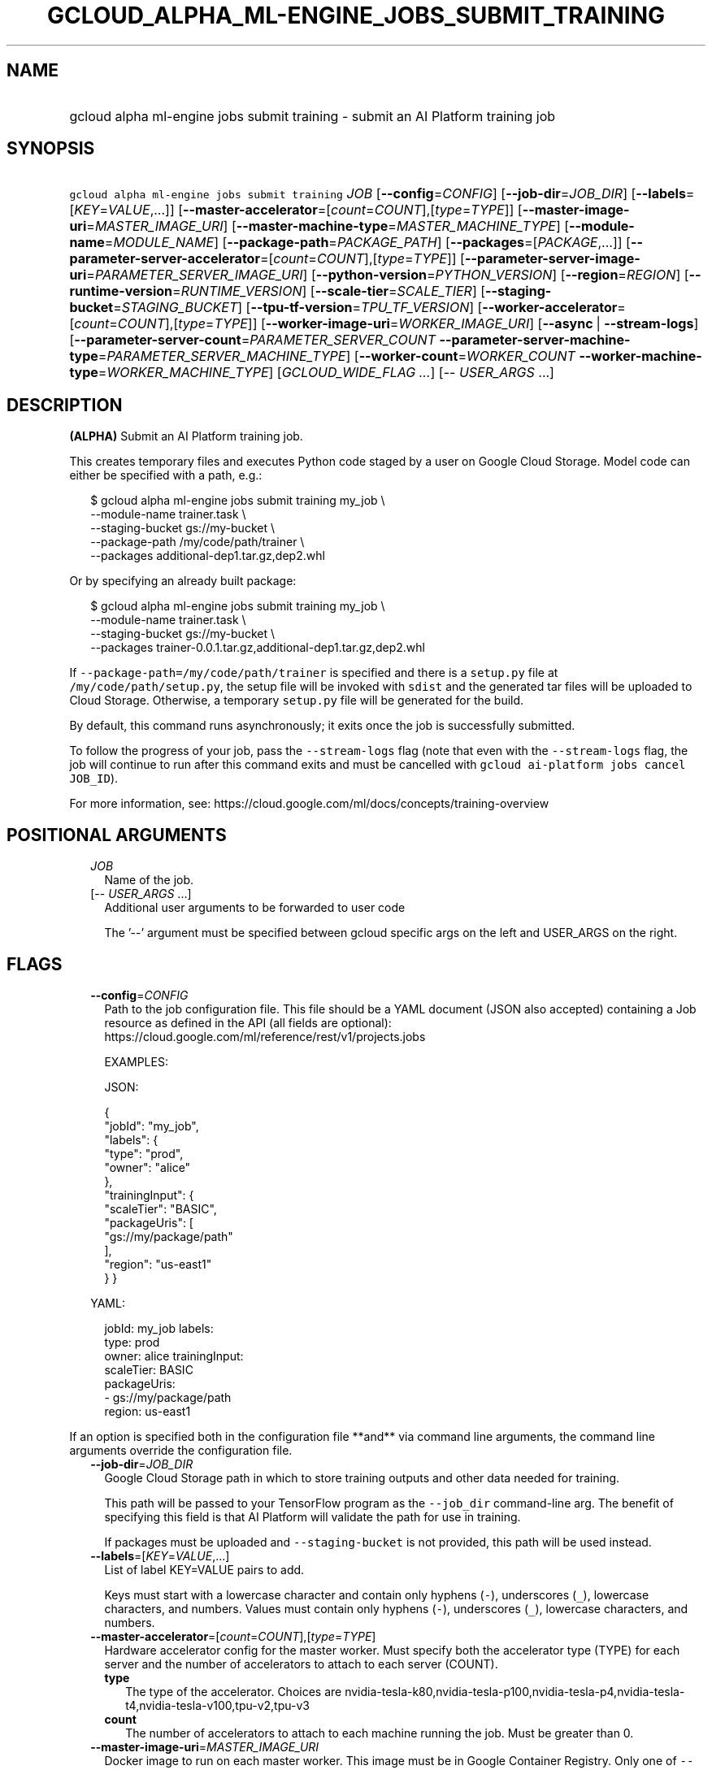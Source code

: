 
.TH "GCLOUD_ALPHA_ML\-ENGINE_JOBS_SUBMIT_TRAINING" 1



.SH "NAME"
.HP
gcloud alpha ml\-engine jobs submit training \- submit an AI Platform training job



.SH "SYNOPSIS"
.HP
\f5gcloud alpha ml\-engine jobs submit training\fR \fIJOB\fR [\fB\-\-config\fR=\fICONFIG\fR] [\fB\-\-job\-dir\fR=\fIJOB_DIR\fR] [\fB\-\-labels\fR=[\fIKEY\fR=\fIVALUE\fR,...]] [\fB\-\-master\-accelerator\fR=[\fIcount\fR=\fICOUNT\fR],[\fItype\fR=\fITYPE\fR]] [\fB\-\-master\-image\-uri\fR=\fIMASTER_IMAGE_URI\fR] [\fB\-\-master\-machine\-type\fR=\fIMASTER_MACHINE_TYPE\fR] [\fB\-\-module\-name\fR=\fIMODULE_NAME\fR] [\fB\-\-package\-path\fR=\fIPACKAGE_PATH\fR] [\fB\-\-packages\fR=[\fIPACKAGE\fR,...]] [\fB\-\-parameter\-server\-accelerator\fR=[\fIcount\fR=\fICOUNT\fR],[\fItype\fR=\fITYPE\fR]] [\fB\-\-parameter\-server\-image\-uri\fR=\fIPARAMETER_SERVER_IMAGE_URI\fR] [\fB\-\-python\-version\fR=\fIPYTHON_VERSION\fR] [\fB\-\-region\fR=\fIREGION\fR] [\fB\-\-runtime\-version\fR=\fIRUNTIME_VERSION\fR] [\fB\-\-scale\-tier\fR=\fISCALE_TIER\fR] [\fB\-\-staging\-bucket\fR=\fISTAGING_BUCKET\fR] [\fB\-\-tpu\-tf\-version\fR=\fITPU_TF_VERSION\fR] [\fB\-\-worker\-accelerator\fR=[\fIcount\fR=\fICOUNT\fR],[\fItype\fR=\fITYPE\fR]] [\fB\-\-worker\-image\-uri\fR=\fIWORKER_IMAGE_URI\fR] [\fB\-\-async\fR\ |\ \fB\-\-stream\-logs\fR] [\fB\-\-parameter\-server\-count\fR=\fIPARAMETER_SERVER_COUNT\fR\ \fB\-\-parameter\-server\-machine\-type\fR=\fIPARAMETER_SERVER_MACHINE_TYPE\fR] [\fB\-\-worker\-count\fR=\fIWORKER_COUNT\fR\ \fB\-\-worker\-machine\-type\fR=\fIWORKER_MACHINE_TYPE\fR] [\fIGCLOUD_WIDE_FLAG\ ...\fR] [\-\-\ \fIUSER_ARGS\fR\ ...]



.SH "DESCRIPTION"

\fB(ALPHA)\fR Submit an AI Platform training job.

This creates temporary files and executes Python code staged by a user on Google
Cloud Storage. Model code can either be specified with a path, e.g.:

.RS 2m
$ gcloud alpha ml\-engine jobs submit training my_job \e
        \-\-module\-name trainer.task \e
        \-\-staging\-bucket gs://my\-bucket \e
        \-\-package\-path /my/code/path/trainer \e
        \-\-packages additional\-dep1.tar.gz,dep2.whl
.RE

Or by specifying an already built package:

.RS 2m
$ gcloud alpha ml\-engine jobs submit training my_job \e
        \-\-module\-name trainer.task \e
        \-\-staging\-bucket gs://my\-bucket \e
        \-\-packages trainer\-0.0.1.tar.gz,additional\-dep1.tar.gz,dep2.whl
.RE

If \f5\-\-package\-path=/my/code/path/trainer\fR is specified and there is a
\f5setup.py\fR file at \f5/my/code/path/setup.py\fR, the setup file will be
invoked with \f5sdist\fR and the generated tar files will be uploaded to Cloud
Storage. Otherwise, a temporary \f5setup.py\fR file will be generated for the
build.

By default, this command runs asynchronously; it exits once the job is
successfully submitted.

To follow the progress of your job, pass the \f5\-\-stream\-logs\fR flag (note
that even with the \f5\-\-stream\-logs\fR flag, the job will continue to run
after this command exits and must be cancelled with \f5gcloud ai\-platform jobs
cancel JOB_ID\fR).

For more information, see:
https://cloud.google.com/ml/docs/concepts/training\-overview



.SH "POSITIONAL ARGUMENTS"

.RS 2m
.TP 2m
\fIJOB\fR
Name of the job.

.TP 2m
[\-\- \fIUSER_ARGS\fR ...]
Additional user arguments to be forwarded to user code

The '\-\-' argument must be specified between gcloud specific args on the left
and USER_ARGS on the right.


.RE
.sp

.SH "FLAGS"

.RS 2m
.TP 2m
\fB\-\-config\fR=\fICONFIG\fR
Path to the job configuration file. This file should be a YAML document (JSON
also accepted) containing a Job resource as defined in the API (all fields are
optional): https://cloud.google.com/ml/reference/rest/v1/projects.jobs

EXAMPLES:

JSON:

.RS 2m
{
  "jobId": "my_job",
  "labels": {
    "type": "prod",
    "owner": "alice"
  },
  "trainingInput": {
    "scaleTier": "BASIC",
    "packageUris": [
      "gs://my/package/path"
    ],
    "region": "us\-east1"
  }
}
.RE

YAML:

.RS 2m
jobId: my_job
labels:
  type: prod
  owner: alice
trainingInput:
  scaleTier: BASIC
  packageUris:
  \- gs://my/package/path
  region: us\-east1
.RE



.RE
.sp
If an option is specified both in the configuration file **and** via command
line arguments, the command line arguments override the configuration file.

.RS 2m
.TP 2m
\fB\-\-job\-dir\fR=\fIJOB_DIR\fR
Google Cloud Storage path in which to store training outputs and other data
needed for training.

This path will be passed to your TensorFlow program as the \f5\-\-job_dir\fR
command\-line arg. The benefit of specifying this field is that AI Platform will
validate the path for use in training.

If packages must be uploaded and \f5\-\-staging\-bucket\fR is not provided, this
path will be used instead.

.TP 2m
\fB\-\-labels\fR=[\fIKEY\fR=\fIVALUE\fR,...]
List of label KEY=VALUE pairs to add.

Keys must start with a lowercase character and contain only hyphens (\f5\-\fR),
underscores (\f5_\fR), lowercase characters, and numbers. Values must contain
only hyphens (\f5\-\fR), underscores (\f5_\fR), lowercase characters, and
numbers.

.TP 2m
\fB\-\-master\-accelerator\fR=[\fIcount\fR=\fICOUNT\fR],[\fItype\fR=\fITYPE\fR]
Hardware accelerator config for the master worker. Must specify both the
accelerator type (TYPE) for each server and the number of accelerators to attach
to each server (COUNT).


.RS 2m
.TP 2m
\fBtype\fR
The type of the accelerator. Choices are
nvidia\-tesla\-k80,nvidia\-tesla\-p100,nvidia\-tesla\-p4,nvidia\-tesla\-t4,nvidia\-tesla\-v100,tpu\-v2,tpu\-v3

.TP 2m
\fBcount\fR
The number of accelerators to attach to each machine running the job. Must be
greater than 0.

.RE
.sp
.TP 2m
\fB\-\-master\-image\-uri\fR=\fIMASTER_IMAGE_URI\fR
Docker image to run on each master worker. This image must be in Google
Container Registry. Only one of \f5\-\-master\-image\-uri\fR and
\f5\-\-runtime\-version\fR must be specified.

.TP 2m
\fB\-\-master\-machine\-type\fR=\fIMASTER_MACHINE_TYPE\fR
Specifies the type of virtual machine to use for training job's master worker.

You must set this value when \f5\-\-scale\-tier\fR is set to \f5CUSTOM\fR.

.TP 2m
\fB\-\-module\-name\fR=\fIMODULE_NAME\fR
Name of the module to run.

.TP 2m
\fB\-\-package\-path\fR=\fIPACKAGE_PATH\fR
Path to a Python package to build. This should point to a directory containing
the Python source for the job. It will be built using \fBsetuptools\fR (which
must be installed) using its \fBparent\fR directory as context. If the parent
directory contains a \f5setup.py\fR file, the build will use that; otherwise, it
will use a simple built\-in one.

.TP 2m
\fB\-\-packages\fR=[\fIPACKAGE\fR,...]
Path to Python archives used for training. These can be local paths (absolute or
relative), in which case they will be uploaded to the Cloud Storage bucket given
by \f5\-\-staging\-bucket\fR, or Cloud Storage URLs
('gs://bucket\-name/path/to/package.tar.gz').

.TP 2m
\fB\-\-parameter\-server\-accelerator\fR=[\fIcount\fR=\fICOUNT\fR],[\fItype\fR=\fITYPE\fR]
Hardware accelerator config for the parameter servers. Must specify both the
accelerator type (TYPE) for each server and the number of accelerators to attach
to each server (COUNT).


.RS 2m
.TP 2m
\fBtype\fR
The type of the accelerator. Choices are
nvidia\-tesla\-k80,nvidia\-tesla\-p100,nvidia\-tesla\-p4,nvidia\-tesla\-t4,nvidia\-tesla\-v100,tpu\-v2,tpu\-v3

.TP 2m
\fBcount\fR
The number of accelerators to attach to each machine running the job. Must be
greater than 0.

.RE
.sp
.TP 2m
\fB\-\-parameter\-server\-image\-uri\fR=\fIPARAMETER_SERVER_IMAGE_URI\fR
Docker image to run on each parameter server. This image must be in Google
Container Registry. If not specified, the value of \f5\-\-master\-image\-uri\fR
is used.

.TP 2m
\fB\-\-python\-version\fR=\fIPYTHON_VERSION\fR
Version of Python used during training. If not set, the default version is 2.7.
Python 3.5 is available when \f5\-\-runtime\-version\fR is set to 1.4 and above.
Python 2.7 works with all supported runtime versions.

.TP 2m
\fB\-\-region\fR=\fIREGION\fR
Region of the machine learning training job to submit. If not specified, you may
be prompted to select a region.

To avoid prompting when this flag is omitted, you can set the
\f5\fIcompute/region\fR\fR property:

.RS 2m
$ gcloud config set compute/region REGION
.RE

A list of regions can be fetched by running:

.RS 2m
$ gcloud compute regions list
.RE

To unset the property, run:

.RS 2m
$ gcloud config unset compute/region
.RE

Alternatively, the region can be stored in the environment variable
\f5\fICLOUDSDK_COMPUTE_REGION\fR\fR.

.TP 2m
\fB\-\-runtime\-version\fR=\fIRUNTIME_VERSION\fR
AI Platform runtime version for this job. Defaults to a stable version, which is
defined in documentation along with the list of supported versions:
https://cloud.google.com/ml\-engine/docs/tensorflow/runtime\-version\-list

.TP 2m
\fB\-\-scale\-tier\fR=\fISCALE_TIER\fR
Specify the machine types, the number of replicas for workers, and parameter
servers. \fISCALE_TIER\fR must be one of:

.RS 2m
.TP 2m
\fBbasic\fR
Single worker instance. This tier is suitable for learning how to use AI
Platform, and for experimenting with new models using small datasets.
.TP 2m
\fBbasic\-gpu\fR
Single worker instance with a GPU.
.TP 2m
\fBbasic\-tpu\fR
Single worker instance with a Cloud TPU.
.TP 2m
\fBcustom\fR
CUSTOM tier is not a set tier, but rather enables you to use your own cluster
specification. When you use this tier, set values to configure your processing
cluster according to these guidelines (using the \f5\-\-config\fR flag):

.RS 2m
.IP "\(bu" 2m
You \fImust\fR set \f5TrainingInput.masterType\fR to specify the type of machine
to use for your master node. This is the only required setting.
.IP "\(bu" 2m
You \fImay\fR set \f5TrainingInput.workerCount\fR to specify the number of
workers to use. If you specify one or more workers, you \fImust\fR also set
\f5TrainingInput.workerType\fR to specify the type of machine to use for your
worker nodes.
.IP "\(bu" 2m
You \fImay\fR set \f5TrainingInput.parameterServerCount\fR to specify the number
of parameter servers to use. If you specify one or more parameter servers, you
\fImust\fR also set \f5TrainingInput.parameterServerType\fR to specify the type
of machine to use for your parameter servers. Note that all of your workers must
use the same machine type, which can be different from your parameter server
type and master type. Your parameter servers must likewise use the same machine
type, which can be different from your worker type and master type.
.RE
.sp
.TP 2m
\fBpremium\-1\fR
Large number of workers with many parameter servers.
.TP 2m
\fBstandard\-1\fR
Many workers and a few parameter servers.
.RE
.sp

.RE
.sp

.RS 2m
.TP 2m
\fB\-\-staging\-bucket\fR=\fISTAGING_BUCKET\fR
Bucket in which to stage training archives.

Required only if a file upload is necessary (that is, other flags include local
paths) and no other flags implicitly specify an upload path.

.TP 2m
\fB\-\-tpu\-tf\-version\fR=\fITPU_TF_VERSION\fR
Runtime version of TensorFlow used by the container. This field must be
specified if a custom container on the TPU worker is being used.

.TP 2m
\fB\-\-worker\-accelerator\fR=[\fIcount\fR=\fICOUNT\fR],[\fItype\fR=\fITYPE\fR]
Hardware accelerator config for the worker nodes. Must specify both the
accelerator type (TYPE) for each server and the number of accelerators to attach
to each server (COUNT).


.RS 2m
.TP 2m
\fBtype\fR
The type of the accelerator. Choices are
nvidia\-tesla\-k80,nvidia\-tesla\-p100,nvidia\-tesla\-p4,nvidia\-tesla\-t4,nvidia\-tesla\-v100,tpu\-v2,tpu\-v3

.TP 2m
\fBcount\fR
The number of accelerators to attach to each machine running the job. Must be
greater than 0.

.RE
.sp
.TP 2m
\fB\-\-worker\-image\-uri\fR=\fIWORKER_IMAGE_URI\fR
Docker image to run on each worker node. This image must be in Google Container
Registry. If not specified, the value of \f5\-\-master\-image\-uri\fR is used.

.TP 2m

At most one of these may be specified:

.RS 2m
.TP 2m
\fB\-\-async\fR
(DEPRECATED) Display information about the operation in progress without waiting
for the operation to complete. Enabled by default and can be omitted; use
\f5\-\-stream\-logs\fR to run synchronously.

.TP 2m
\fB\-\-stream\-logs\fR
Block until job completion and stream the logs while the job runs.

Note that even if command execution is halted, the job will still run until
cancelled with

.RS 2m
$ gcloud ai\-platform jobs cancel JOB_ID
.RE

.RE
.sp
.TP 2m

Configure parameter server machine type settings.

.RS 2m
.TP 2m
\fB\-\-parameter\-server\-count\fR=\fIPARAMETER_SERVER_COUNT\fR
The number of parameter servers to use for the training job. This flag must be
specified if any of the other arguments in this group are specified.

.TP 2m
\fB\-\-parameter\-server\-machine\-type\fR=\fIPARAMETER_SERVER_MACHINE_TYPE\fR
Type of virtual machine to use for training job's parameter servers. This flag
must be specified if any of the other arguments in this group are specified
machine to use for training job's parameter servers. This flag must be specified
if any of the other arguments in this group are specified.

.RE
.sp
.TP 2m

Configure worker node machine type settings.

.RS 2m
.TP 2m
\fB\-\-worker\-count\fR=\fIWORKER_COUNT\fR
The number of worker nodes to use for the training job. This flag must be
specified if any of the other arguments in this group are specified.

.TP 2m
\fB\-\-worker\-machine\-type\fR=\fIWORKER_MACHINE_TYPE\fR
Type of virtual machine to use for training job's worker nodes. This flag must
be specified if any of the other arguments in this group are specified.


.RE
.RE
.sp

.SH "GCLOUD WIDE FLAGS"

These flags are available to all commands: \-\-account, \-\-billing\-project,
\-\-configuration, \-\-flags\-file, \-\-flatten, \-\-format, \-\-help,
\-\-impersonate\-service\-account, \-\-log\-http, \-\-project, \-\-quiet,
\-\-trace\-token, \-\-user\-output\-enabled, \-\-verbosity. Run \fB$ gcloud
help\fR for details.



.SH "NOTES"

This command is currently in ALPHA and may change without notice. If this
command fails with API permission errors despite specifying the right project,
you may be trying to access an API with an invitation\-only early access
whitelist. These variants are also available:

.RS 2m
$ gcloud ml\-engine jobs submit training
$ gcloud beta ml\-engine jobs submit training
.RE

